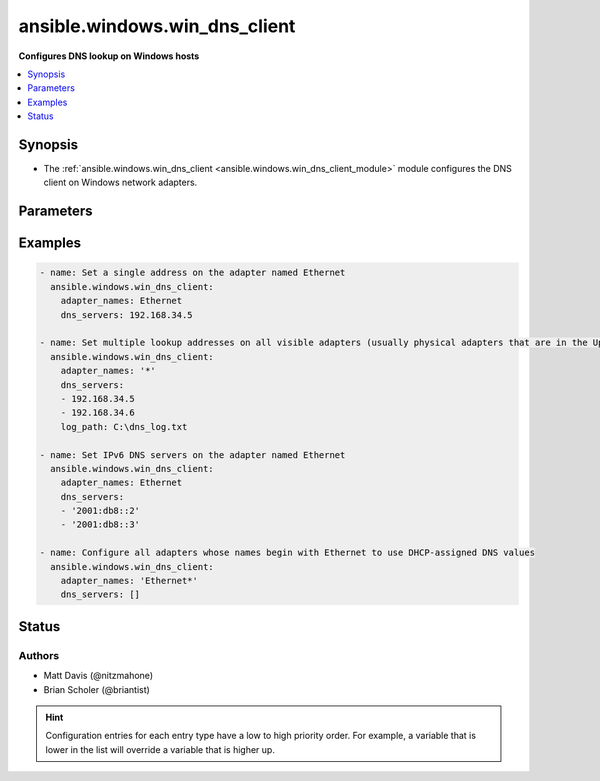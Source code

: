 .. _ansible.windows.win_dns_client_module:


******************************
ansible.windows.win_dns_client
******************************

**Configures DNS lookup on Windows hosts**



.. contents::
   :local:
   :depth: 1


Synopsis
--------
- The :ref:`ansible.windows.win_dns_client <ansible.windows.win_dns_client_module>` module configures the DNS client on Windows network adapters.




Parameters
----------

.. raw:: html

    <table  border=0 cellpadding=0 class="documentation-table">
        <tr>
            <th colspan="1">Parameter</th>
            <th>Choices/<font color="blue">Defaults</font></th>
                        <th width="100%">Comments</th>
        </tr>
                    <tr>
                                                                <td colspan="1">
                    <div class="ansibleOptionAnchor" id="parameter-"></div>
                    <b>adapter_names</b>
                    <a class="ansibleOptionLink" href="#parameter-" title="Permalink to this option"></a>
                    <div style="font-size: small">
                        <span style="color: purple">list</span>
                                                 / <span style="color: red">required</span>                    </div>
                                    </td>
                                <td>
                                                                                                                                                            </td>
                                                                <td>
                                            <div>Adapter name or list of adapter names for which to manage DNS settings (&#x27;*&#x27; is supported as a wildcard value).</div>
                                            <div>The adapter name used is the connection caption in the Network Control Panel or the InterfaceAlias of <code>Get-DnsClientServerAddress</code>.</div>
                                                        </td>
            </tr>
                                <tr>
                                                                <td colspan="1">
                    <div class="ansibleOptionAnchor" id="parameter-"></div>
                    <b>dns_servers</b>
                    <a class="ansibleOptionLink" href="#parameter-" title="Permalink to this option"></a>
                    <div style="font-size: small">
                        <span style="color: purple">list</span>
                                                 / <span style="color: red">required</span>                    </div>
                                    </td>
                                <td>
                                                                                                                                                            </td>
                                                                <td>
                                            <div>Single or ordered list of DNS servers (IPv4 and IPv6 addresses) to configure for lookup.</div>
                                            <div>An empty list will configure the adapter to use the DHCP-assigned values on connections where DHCP is enabled, or disable DNS lookup on statically-configured connections.</div>
                                            <div>IPv6 DNS servers can only be set on Windows Server 2012 or newer, older hosts can only set IPv4 addresses.</div>
                                                                <div style="font-size: small; color: darkgreen"><br/>aliases: ipv4_addresses, ip_addresses, addresses</div>
                                    </td>
            </tr>
                        </table>
    <br/>




Examples
--------

.. code-block:: yaml+jinja

    
    - name: Set a single address on the adapter named Ethernet
      ansible.windows.win_dns_client:
        adapter_names: Ethernet
        dns_servers: 192.168.34.5

    - name: Set multiple lookup addresses on all visible adapters (usually physical adapters that are in the Up state), with debug logging to a file
      ansible.windows.win_dns_client:
        adapter_names: '*'
        dns_servers:
        - 192.168.34.5
        - 192.168.34.6
        log_path: C:\dns_log.txt

    - name: Set IPv6 DNS servers on the adapter named Ethernet
      ansible.windows.win_dns_client:
        adapter_names: Ethernet
        dns_servers:
        - '2001:db8::2'
        - '2001:db8::3'

    - name: Configure all adapters whose names begin with Ethernet to use DHCP-assigned DNS values
      ansible.windows.win_dns_client:
        adapter_names: 'Ethernet*'
        dns_servers: []





Status
------


Authors
~~~~~~~

- Matt Davis (@nitzmahone)
- Brian Scholer (@briantist)


.. hint::
    Configuration entries for each entry type have a low to high priority order. For example, a variable that is lower in the list will override a variable that is higher up.
